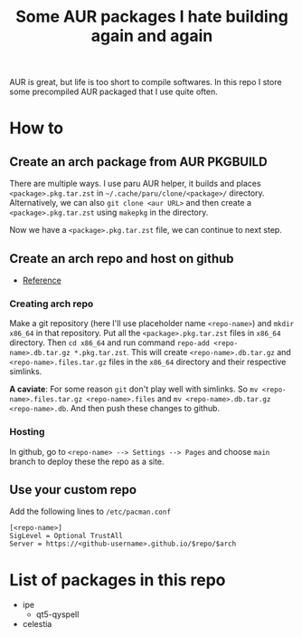 #+title: Some AUR packages I hate building again and again

AUR is great, but life is too short to compile softwares. In this repo I store some precompiled AUR packaged that I use quite often.

* How to
** Create an arch package from AUR PKGBUILD
There are multiple ways. I use paru AUR helper, it builds and places ~<package>.pkg.tar.zst~ in ~~/.cache/paru/clone/<package>/~ directory. Alternatively, we can also ~git clone <aur URL>~ and then create a ~<package>.pkg.tar.zst~ using ~makepkg~ in the directory.

Now we have a ~<package>.pkg.tar.zst~ file, we can continue to next step.

** Create an arch repo and host on github
- [[https://youtu.be/CYqd2AHXosk][Reference]]

*** Creating arch repo
Make a git repository (here I'll use placeholder name ~<repo-name>~) and ~mkdir x86_64~ in that repository. Put all the ~<package>.pkg.tar.zst~ files in ~x86_64~ directory. Then ~cd x86_64~ and run command ~repo-add <repo-name>.db.tar.gz *.pkg.tar.zst~. This will create ~<repo-name>.db.tar.gz~ and ~<repo-name>.files.tar.gz~ files in the ~x86_64~ directory and their respective simlinks.

*A caviate*: For some reason ~git~ don't play well with simlinks. So ~mv <repo-name>.files.tar.gz <repo-name>.files~ and ~mv <repo-name>.db.tar.gz <repo-name>.db~. And then push these changes to github.

*** Hosting
In github, go to ~<repo-name> --> Settings --> Pages~ and choose ~main~ branch to deploy these the repo as a site.

** Use your custom repo
Add the following lines to ~/etc/pacman.conf~
#+begin_src shell
[<repo-name>]
SigLevel = Optional TrustAll
Server = https://<github-username>.github.io/$repo/$arch
#+end_src

* List of packages in this repo
+ ipe
  - qt5-qyspell
+ celestia
